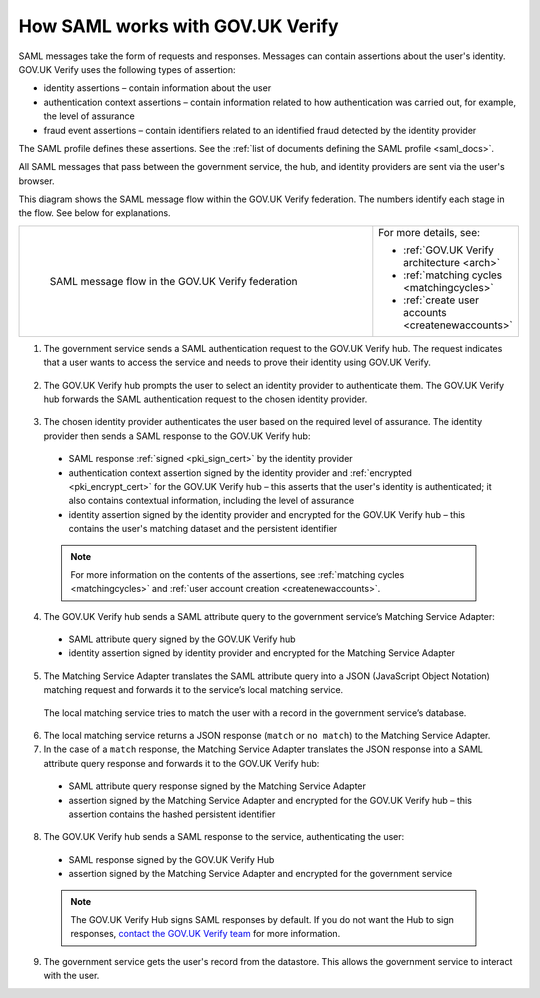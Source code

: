 .. _samlWorks:

How SAML works with GOV.UK Verify
----------------------------------

SAML messages take the form of requests and responses. Messages can contain assertions about the user's identity. GOV.UK Verify uses the following types of assertion:

* identity assertions – contain information about the user
* authentication context assertions – contain information related to how authentication was carried out, for example, the level of assurance
* fraud event assertions – contain identifiers related to an identified fraud detected by the identity provider

The SAML profile defines these assertions. See the :ref:`list of documents defining the SAML profile <saml_docs>`.

All SAML messages that pass between the government service, the hub, and identity providers are sent via the user's browser.

This diagram shows the SAML message flow within the GOV.UK Verify federation. The numbers identify each stage in the flow. See below for explanations.

.. _samlflow_diagram:

.. csv-table::
   :widths: 80, 15
   :name: flow-diagram

   ".. figure:: samlFlow.svg
     :alt: Diagram showing a SAML message flow in GOV.UK Verify architecture. Communication between government service, the hub, and identity providers is via SAML and passes through the user's browser. Communication between the hub and the Matching Service Adapter is via SAML using SOAP. Communication between the Matching Service Adapter, the local matching service, and the local matching data store is not SAML. The text below the image describes the SAML messages sent between entities in the federation.

     SAML message flow in the GOV.UK Verify federation","For more details, see:

   * :ref:`GOV.UK Verify architecture <arch>`
   * :ref:`matching cycles <matchingcycles>`
   * :ref:`create user accounts <createnewaccounts>`"

1. The government service sends a SAML authentication request to the GOV.UK Verify hub. The request indicates that a user wants to access the service and needs to prove their identity using GOV.UK Verify.

 .. image:: step1.svg
     :alt: Diagram showing a SAML authentication request signed by the government service


2. The GOV.UK Verify hub prompts the user to select an identity provider to authenticate them. The GOV.UK Verify hub forwards the SAML authentication request to the chosen identity provider.

 .. image:: step2.svg
      :alt: Diagram showing a SAML authentication request signed by the hub


3. The chosen identity provider authenticates the user based on the required level of assurance. The identity provider then sends a SAML response to the GOV.UK Verify hub:

 .. image:: step3.svg
      :alt: Diagram showing a SAML response signed by the identity provider. It contains an authentication context assertion signed by the identity provider and encrypted for the hub. It also contains an identity assertion signed by the identity provider and encrypted for the hub.

 * SAML response :ref:`signed <pki_sign_cert>` by the identity provider
 * authentication context assertion signed by the identity provider and :ref:`encrypted <pki_encrypt_cert>` for the GOV.UK Verify hub – this asserts that the user's identity is authenticated; it also contains contextual information, including the level of assurance
 * identity assertion signed by the identity provider and encrypted for the GOV.UK Verify hub – this contains the user's matching dataset and the persistent identifier

 .. note:: For more information on the contents of the assertions, see :ref:`matching cycles <matchingcycles>` and :ref:`user account creation <createnewaccounts>`.

4. The GOV.UK Verify hub sends a SAML attribute query to the government service’s Matching Service Adapter:

 .. image:: step4.svg
      :alt: Diagram showing a SAML attribute query signed by the hub. It contains an identity assertion signed by the identity provider and encrypted for the Matching Service Adapter.

 * SAML attribute query signed by the GOV.UK Verify hub
 * identity assertion signed by identity provider and encrypted for the Matching Service Adapter

5. The Matching Service Adapter translates the SAML attribute query into a JSON (JavaScript Object Notation) matching request and forwards it to the service’s local matching service.

 The local matching service tries to match the user with a record in the government service’s database.


6. The local matching service returns a JSON response (``match`` or ``no match``) to the Matching Service Adapter.
7. In the case of a ``match`` response, the Matching Service Adapter translates the JSON response into a SAML attribute query response and forwards it to the GOV.UK Verify hub:

 .. image:: step7.svg
       :alt: Diagram showing a SAML attribute query response signed by the Matching Service Adapter. It contains an assertion signed by the Matching Service Adapter and encrypted for the hub.

 * SAML attribute query response signed by the Matching Service Adapter
 * assertion signed by the Matching Service Adapter and encrypted for the GOV.UK Verify hub – this assertion contains the hashed persistent identifier


8. The GOV.UK Verify hub sends a SAML response to the service, authenticating the user:

 .. image:: step8.svg
      :alt: Diagram showing a SAML response signed by the hub. It contains an assertion signed by the Matching Service Adapter and encrypted for the government service.

 * SAML response signed by the GOV.UK Verify Hub
 * assertion signed by the Matching Service Adapter and encrypted for the government service

 .. note:: The GOV.UK Verify Hub signs SAML responses by default. If you do not want the Hub to sign responses, `contact the GOV.UK Verify team <mailto:idasupport+onboarding@digital.cabinet-office.gov.uk>`_ for more information. 

9. The government service gets the user's record from the datastore. This allows the government service to interact with the user.
